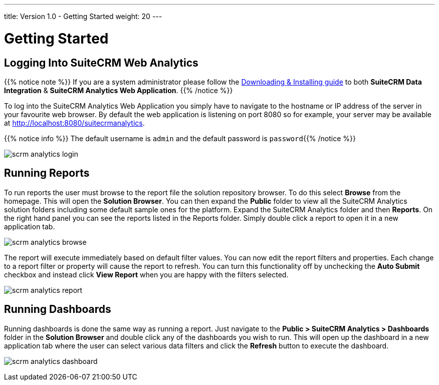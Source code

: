 ---
title: Version 1.0 - Getting Started
weight: 20
---

:imagesdir: /images/en/user

:experimental:   ////this is here to allow btn:[] syntax used below

= Getting Started

== Logging Into SuiteCRM Web Analytics

{{% notice note %}}
If you are a system administrator please follow the link:/admin/suitecrm-analytics/[Downloading & Installing guide] to
both **SuiteCRM Data Integration** & **SuiteCRM Analytics Web Application**.
{{% /notice %}}

To log into the SuiteCRM Analytics Web Application you simply have to navigate to the hostname or IP address
of the server in your favourite web browser. By default the web application is listening
on port 8080 so for example, your server may be available at
link:http://localhost:8080/suitecrmanalytics[http://localhost:8080/suitecrmanalytics^].

{{% notice info %}}
The default username is `admin`​ and the default password is ​`password`​
{{% /notice %}}

image:scrm_analytics_login.png[title="Log in"]

== Running Reports

To run reports the user must browse to the report file the solution repository browser.
To do this select ​btn:[Browse]​ from the homepage. This will open the ​**Solution Browser​**.
You can then expand the **Public**​ folder to view all the SuiteCRM Analytics solution folders
including some default sample ones for the platform.
Expand the SuiteCRM Analytics​ folder and then **Reports**​. On the right hand panel you can see
the reports listed in the Reports folder.
Simply ​double click​ a report to open it in a new application tab.

image:scrm_analytics_browse.png[title="Browse Files"]


The report will execute immediately based on default filter values.
You can now edit the report filters and properties. Each change to a report filter or property will cause
the report to refresh.
You can turn this functionality off by unchecking the ​**Auto Submit**​ checkbox and instead click
btn:[View Report]​ when you are happy with the filters selected.

image:scrm_analytics_report.png[title="Run Report"]

== Running Dashboards

Running dashboards is done the same way as running a report.
Just navigate to the **Public > SuiteCRM Analytics > Dashboards**​ folder in
the ​**Solution Browser**​ and double click​ any of the dashboards you wish to run.
This will open up the dashboard in a new application tab where the user can select various data filters and
click the ​btn:[Refresh]​ button to execute the dashboard.

image:scrm_analytics_dashboard.png[title="Run Dashboard"]
